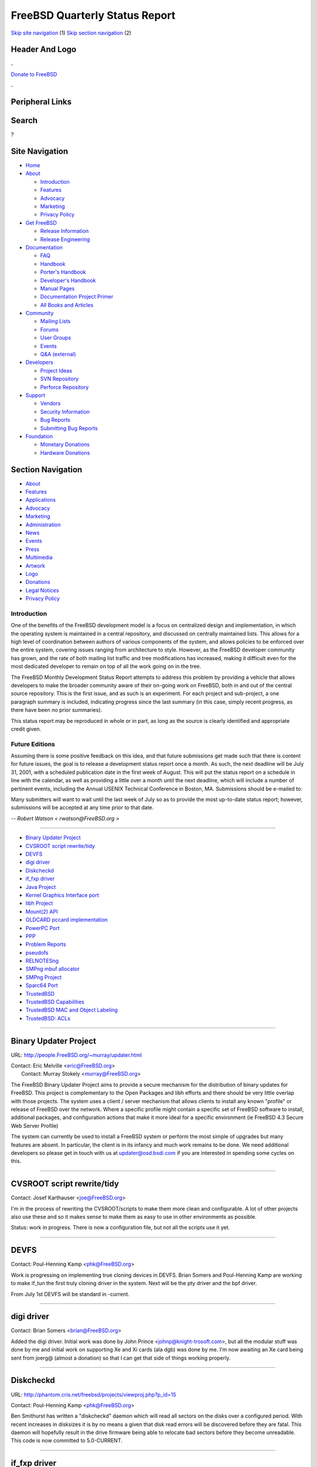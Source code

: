 ===============================
FreeBSD Quarterly Status Report
===============================

.. raw:: html

   <div id="containerwrap">

.. raw:: html

   <div id="container">

`Skip site navigation <#content>`__ (1) `Skip section
navigation <#contentwrap>`__ (2)

.. raw:: html

   <div id="headercontainer">

.. raw:: html

   <div id="header">

Header And Logo
---------------

.. raw:: html

   <div id="headerlogoleft">

|FreeBSD|

.. raw:: html

   </div>

.. raw:: html

   <div id="headerlogoright">

.. raw:: html

   <div class="frontdonateroundbox">

.. raw:: html

   <div class="frontdonatetop">

.. raw:: html

   <div>

**.**

.. raw:: html

   </div>

.. raw:: html

   </div>

.. raw:: html

   <div class="frontdonatecontent">

`Donate to FreeBSD <https://www.FreeBSDFoundation.org/donate/>`__

.. raw:: html

   </div>

.. raw:: html

   <div class="frontdonatebot">

.. raw:: html

   <div>

**.**

.. raw:: html

   </div>

.. raw:: html

   </div>

.. raw:: html

   </div>

Peripheral Links
----------------

.. raw:: html

   <div id="searchnav">

.. raw:: html

   </div>

.. raw:: html

   <div id="search">

Search
------

?

.. raw:: html

   </div>

.. raw:: html

   </div>

.. raw:: html

   </div>

Site Navigation
---------------

.. raw:: html

   <div id="menu">

-  `Home <../../>`__

-  `About <../../about.html>`__

   -  `Introduction <../../projects/newbies.html>`__
   -  `Features <../../features.html>`__
   -  `Advocacy <../../advocacy/>`__
   -  `Marketing <../../marketing/>`__
   -  `Privacy Policy <../../privacy.html>`__

-  `Get FreeBSD <../../where.html>`__

   -  `Release Information <../../releases/>`__
   -  `Release Engineering <../../releng/>`__

-  `Documentation <../../docs.html>`__

   -  `FAQ <../../doc/en_US.ISO8859-1/books/faq/>`__
   -  `Handbook <../../doc/en_US.ISO8859-1/books/handbook/>`__
   -  `Porter's
      Handbook <../../doc/en_US.ISO8859-1/books/porters-handbook>`__
   -  `Developer's
      Handbook <../../doc/en_US.ISO8859-1/books/developers-handbook>`__
   -  `Manual Pages <//www.FreeBSD.org/cgi/man.cgi>`__
   -  `Documentation Project
      Primer <../../doc/en_US.ISO8859-1/books/fdp-primer>`__
   -  `All Books and Articles <../../docs/books.html>`__

-  `Community <../../community.html>`__

   -  `Mailing Lists <../../community/mailinglists.html>`__
   -  `Forums <https://forums.FreeBSD.org>`__
   -  `User Groups <../../usergroups.html>`__
   -  `Events <../../events/events.html>`__
   -  `Q&A
      (external) <http://serverfault.com/questions/tagged/freebsd>`__

-  `Developers <../../projects/index.html>`__

   -  `Project Ideas <https://wiki.FreeBSD.org/IdeasPage>`__
   -  `SVN Repository <https://svnweb.FreeBSD.org>`__
   -  `Perforce Repository <http://p4web.FreeBSD.org>`__

-  `Support <../../support.html>`__

   -  `Vendors <../../commercial/commercial.html>`__
   -  `Security Information <../../security/>`__
   -  `Bug Reports <https://bugs.FreeBSD.org/search/>`__
   -  `Submitting Bug Reports <https://www.FreeBSD.org/support.html>`__

-  `Foundation <https://www.freebsdfoundation.org/>`__

   -  `Monetary Donations <https://www.freebsdfoundation.org/donate/>`__
   -  `Hardware Donations <../../donations/>`__

.. raw:: html

   </div>

.. raw:: html

   </div>

.. raw:: html

   <div id="content">

.. raw:: html

   <div id="sidewrap">

.. raw:: html

   <div id="sidenav">

Section Navigation
------------------

-  `About <../../about.html>`__
-  `Features <../../features.html>`__
-  `Applications <../../applications.html>`__
-  `Advocacy <../../advocacy/>`__
-  `Marketing <../../marketing/>`__
-  `Administration <../../administration.html>`__
-  `News <../../news/newsflash.html>`__
-  `Events <../../events/events.html>`__
-  `Press <../../news/press.html>`__
-  `Multimedia <../../multimedia/multimedia.html>`__
-  `Artwork <../../art.html>`__
-  `Logo <../../logo.html>`__
-  `Donations <../../donations/>`__
-  `Legal Notices <../../copyright/>`__
-  `Privacy Policy <../../privacy.html>`__

.. raw:: html

   </div>

.. raw:: html

   </div>

.. raw:: html

   <div id="contentwrap">

Introduction
============

One of the benefits of the FreeBSD development model is a focus on
centralized design and implementation, in which the operating system is
maintained in a central repository, and discussed on centrally
maintained lists. This allows for a high level of coordination between
authors of various components of the system, and allows policies to be
enforced over the entire system, covering issues ranging from
architecture to style. However, as the FreeBSD developer community has
grown, and the rate of both mailing list traffic and tree modifications
has increased, making it difficult even for the most dedicated developer
to remain on top of all the work going on in the tree.

The FreeBSD Monthly Development Status Report attempts to address this
problem by providing a vehicle that allows developers to make the
broader community aware of their on-going work on FreeBSD, both in and
out of the central source repository. This is the first issue, and as
such is an experiment. For each project and sub-project, a one paragraph
summary is included, indicating progress since the last summary (in this
case, simply recent progress, as there have been no prior summaries).

This status report may be reproduced in whole or in part, as long as the
source is clearly identified and appropriate credit given.

Future Editions
===============

Assuming there is some positive feedback on this idea, and that future
submissions get made such that there is content for future issues, the
goal is to release a development status report once a month. As such,
the next deadline will be July 31, 2001, with a scheduled publication
date in the first week of August. This will put the status report on a
schedule in line with the calendar, as well as providing a little over a
month until the next deadline, which will include a number of pertinent
events, including the Annual USENIX Technical Conference in Boston, MA.
Submissions should be e-mailed to:

Many submitters will want to wait until the last week of July so as to
provide the most up-to-date status report; however, submissions will be
accepted at any time prior to that date.

*-- Robert Watson < rwatson@FreeBSD.org >*

--------------

-  `Binary Updater Project <#Binary-Updater-Project>`__
-  `CVSROOT script rewrite/tidy <#CVSROOT-script-rewrite/tidy>`__
-  `DEVFS <#DEVFS>`__
-  `digi driver <#digi-driver>`__
-  `Diskcheckd <#Diskcheckd>`__
-  `if\_fxp driver <#if_fxp-driver>`__
-  `Java Project <#Java-Project>`__
-  `Kernel Graphics Interface port <#Kernel-Graphics-Interface-port>`__
-  `libh Project <#libh-Project>`__
-  `Mount(2) API <#Mount(2)-API>`__
-  `OLDCARD pccard implementation <#OLDCARD-pccard-implementation>`__
-  `PowerPC Port <#PowerPC-Port>`__
-  `PPP <#PPP>`__
-  `Problem Reports <#Problem-Reports>`__
-  `pseudofs <#pseudofs>`__
-  `RELNOTESng <#RELNOTESng>`__
-  `SMPng mbuf allocator <#SMPng-mbuf-allocator>`__
-  `SMPng Project <#SMPng-Project>`__
-  `Sparc64 Port <#Sparc64-Port>`__
-  `TrustedBSD <#TrustedBSD>`__
-  `TrustedBSD Capabilities <#TrustedBSD-Capabilities>`__
-  `TrustedBSD MAC and Object
   Labeling <#TrustedBSD-MAC-and-Object-Labeling>`__
-  `TrustedBSD: ACLs <#TrustedBSD:-ACLs>`__

--------------

Binary Updater Project
----------------------

URL: http://people.FreeBSD.org/~murray/updater.html

| Contact: Eric Melville <eric@FreeBSD.org\ >
|  Contact: Murray Stokely <murray@FreeBSD.org\ >

The FreeBSD Binary Updater Project aims to provide a secure mechanism
for the distribution of binary updates for FreeBSD. This project is
complementary to the Open Packages and libh efforts and there should be
very little overlap with those projects. The system uses a client /
server mechanism that allows clients to install any known "profile" or
release of FreeBSD over the network. Where a specific profile might
contain a specific set of FreeBSD software to install, additional
packages, and configuration actions that make it more ideal for a
specific environment (ie FreeBSD 4.3 Secure Web Server Profile)

The system can currently be used to install a FreeBSD system or perform
the most simple of upgrades but many features are absent. In particular,
the client is in its infancy and much work remains to be done. We need
additional developers so please get in touch with us at
updater@osd.bsdi.com if you are interested in spending some cycles on
this.

--------------

CVSROOT script rewrite/tidy
---------------------------

Contact: Josef Karthauser <joe@FreeBSD.org\ >

I'm in the process of rewriting the CVSROOT/scripts to make them more
clean and configurable. A lot of other projects also use these and so it
makes sense to make them as easy to use in other environments as
possible.

Status: work in progress. There is now a configuration file, but not all
the scripts use it yet.

--------------

DEVFS
-----

Contact: Poul-Henning Kamp <phk@FreeBSD.org\ >

Work is progressing on implementing true cloning devices in DEVFS. Brian
Somers and Poul-Henning Kamp are working to make if\_tun the first truly
cloning driver in the system. Next will be the pty driver and the bpf
driver.

From July 1st DEVFS will be standard in -current.

--------------

digi driver
-----------

Contact: Brian Somers <brian@FreeBSD.org\ >

Added the digi driver. Initial work was done by John Prince
<johnp@knight-trosoft.com>, but all the modular stuff was done by me and
initial work on supporting Xe and Xi cards (ala dgb) was done by me. I'm
now awaiting an Xe card being sent from joerg@ (almost a donation) so
that I can get that side of things working properly.

--------------

Diskcheckd
----------

URL: http://phantom.cris.net/freebsd/projects/viewproj.php?p_id=15

Contact: Poul-Henning Kamp <phk@FreeBSD.org\ >

Ben Smithurst has written a "diskcheckd" daemon which will read all
sectors on the disks over a configured period. With recent increases in
disksizes it is by no means a given that disk read errors will be
discovered before they are fatal. This daemon will hopefully result in
the drive firmware being able to relocate bad sectors before they become
unreadable. This code is now committed to 5.0-CURRENT.

--------------

if\_fxp driver
--------------

Contact: Jonathan Lemon <jlemon@FreeBSD.org\ >

In the last month (May-June), the new fxp driver was brought into
-stable. This new driver uses the common MII code, so support for new
PHYs is easy to add. Support for the new Intel 82562 chips was added.
The driver was updated to add VLAN support and a workaround for a bug
affecting Intel 815-based boards.

--------------

Java Project
------------

Contact: Greg Lewis <glewis@eyesbeyond.com\ >

The FreeBSD Java Project has continued its "behind the scenes" work over
the last month. Progress was made both technically, with the help of
Bill Huey (of Wind River), on a port of JDK 1.3.1 and legally, with Nate
Williams continuing negotiations with Sun on a mutually acceptable
license to release a binary Java 2 SDK under. The JDK 1.2.2 port has
also seen some development, with a new patchset likely to be released
soon which includes JPDA and NetBSD support (the latter courtesy of
Scott Bartram).

--------------

Kernel Graphics Interface port
------------------------------

URL: http://kgi.sourceforge.net/

Contact: Nicolas Souchu <nsouch@fr.alcove.com\ >

The Kernel Graphics Interface project has worked for several years to
provide a framework for graphic drivers under Linux receiving input from
other groups like the UDI project. Currently the KGI core implementation
is quite settled, as is the driver coding model as a whole. Work is
being done to newbussify KGI and produce a kld, as part of a future
redesign of the graphics subsystem in FreeBSD. KGI will be an
alternative for graphic card producers that don't accept the XFree86
model of userland graphic adapters and will also provide accelerated
support for any other graphic alternative.

--------------

libh Project
------------

URL: http://people.FreeBSD.org/~alex/libh/

| Contact: Alexander Langer <alex@FreeBSD.org\ >
|  Contact: Nathan Ahlstrom <nra@FreeBSD.org\ >

The libh project is a next generation sysinstall. It is written in C++
using QT for its graphical frontend and tvision for its console support.
The menus are scriptable via an embedded tcl interpreter. It has been
growing functionality quite a bit lately, including a new disklabel
editor. Current work is on installation scripts for CDROM, FTP, ...
installs as well as a fully functional standalone disk-partition and
label editor. The GUI API was extended a little and many bugs were
fixed. There seems to be some interest in i18n work.

--------------

Mount(2) API
------------

Contact: Poul-Henning Kamp <phk@FreeBSD.org\ >

Maxime Henrion is working on implementing a new and more extensible
mount(2) systemcall, mainly to overcome the 32 bits for mountoptions
limit, secondary goal to make it possible to mount filesystems from
inside the kernel.

--------------

OLDCARD pccard implementation
-----------------------------

Contact: Warner Losh <imp@FreeBSD.org\ >

In the last two months, the OLDCARD pccard implementation was rototilled
to within an inch of its life. Many new pci cardbus bridges were added.
Power handling was improved. PCI Card cardbus bridges are nearly
supported and should be committed in early June to the tree. This will
likely be the last major work done on OLDCARD. After pci cards are
supported, work will shift to improving NEWCARD.

--------------

PowerPC Port
------------

Contact: Benno Rice <benno@FreeBSD.org\ >

The PowerPC port is proceeding well. All seems to be working in pmap.c
after a number of problems encountered where FreeBSD passes a
vm\_page\_t to a NetBSD-derived function that expects a vm\_offset\_t.
Then after debugging the atomic operations code, I'm now at the point
where VM appears to be initialized and it's now hanging while in
sys/kern/kern\_malloc.c:kmeminit(). Progress continues. =)

--------------

PPP
---

Contact: Brian Somers <brian@FreeBSD.org\ >

Developing full MPPE support for Andre Opperman @ Monzoon in
Switzerland. Work is now complete and will eventually be brought into
-current, but no dates are yet known.

--------------

Problem Reports
---------------

URL: http://phk.freebsd.dk/Gnats/

Contact: Poul-Henning Kamp <phk@FreeBSD.org\ >

Poul-Henning Kamp kicked off a drive to get our GNATS PR database
cleaned up so the wheat can be sorted from the chaff. Progress is good,
but there is still a lot of work to do. Give a hand if you can.
Remember: every unhandled PR is a pissed off contributor or user.

--------------

pseudofs
--------

Contact: Dag-Erling Smorgrav <des@FreeBSD.org\ >

Pseudofs is a framework for pseudo-filesystems, like procfs and
linprocfs. The goal of pseudofs is twofold:

-  eliminate code duplication between (and within) procfs and linprocfs
-  isolate procfs and linprocfs from the complexities of the vfs system
   to simplify maintenance and further development.

Pseudofs has reached the point where it is sufficiently functional and
stable that linprocfs has been almost fully reimplemented on top of it;
the only bit that's missing is the proc/<pid>/mem file.

The primary to-do item for pseudofs right now is to add support for
writeable files (which are required for procfs, and are quite a bit less
trivial to handle than read-only files). In addition, pseudofs needs
either generic support for raw (non-sbuf'ed, possibly mmap'able) files,
or failing that, special-case code to handle proc/<pid>/mem.

--------------

RELNOTESng
----------

URL: http://people.FreeBSD.org/~bmah/relnotes/

Contact: Bruce A. Mah <bmah@FreeBSD.org\ >

RELNOTESng is the name I've given to the rewrite of the \*.TXT files
that typically accompany a FreeBSD release. The information from these
files (which include, among other things, the release notes and the
supported hardware list) have been reorganized and converted to SGML.
This helps us produce the documentation in various formats, as well as
facilitating the maintenance of documentation for multiple
architectures. This work was recently committed to -CURRENT, and I
intend to MFC it to 4-STABLE before 4.4-RELEASE.

--------------

SMPng mbuf allocator
--------------------

URL: http://people.FreeBSD.org/~bmilekic/code/mb_slab/

Contact: Bosko Milekic <bmilekic@FreeBSD.org\ >

mb\_alloc is a new specialized allocator for mbufs and mbuf clusters.
Presently, it offers various important advantages over the old (status
quo) mbuf allocator, particularly for MP machines. Additionally, it is
designed with the possibility of future enhancements in mind.

Presently in initial review & testing stages, most of the code is
already written.

--------------

SMPng Project
-------------

URL: http://www.FreeBSD.org/~jasone/smp/

| Contact: John Baldwin <jhb@FreeBSD.org\ >
|  Contact: Jake Burkholder <jake@FreeBSD.org\ >
|  Contact: SMP Mailing list <smp@FreeBSD.org\ >

The SMPng project aims to provide multithreaded support for the FreeBSD
kernel. Currently the kernel still runs almost exclusively under the
Giant kernel lock. Recently, progress has been made in locking the
process group and session structures as well as file descriptors by
Seigo Tanimura-san. Alfred Perlstein has also added in a giant lock
around the entire virtual memory (VM) subsystem which will eventually be
split up into several smaller locks. The locking of the VM subsystem has
proved tricky, and some of the current effort is focused on finding and
fixing a few remaining bugs in on the alpha architecture.

--------------

Sparc64 Port
------------

Contact: Jake Burkholder <jake@FreeBSD.org\ >

Work has (re)started on a port of FreeBSD to the UltraSPARC
architecture, specifically targeting PCI based workstations. Jake
Burkholder will be porting the kernel, and Ade Lovett has expressed an
interest in working on userland. Recent work on the project includes:

-  built a gnu cross toolchain targeting sparc64
-  obtained remote access to an ultra 5 development machine (thanks to
   emmy)
-  developed a minimal set of headers and source files to allow the
   kernel to be compiled and linked
-  implemented a mini-loader which relocates the kernel, maps it into
   the tlbs and calls it
-  nabbed Benno Rice's openfirmware console driver which allows printf
   and panic to work

At this point the kernel can be net-booted and prints the FreeBSD
copyright before calling code that is not yet implemented. I am
currently working on a design for the pmap module and plan to begin
implementation in the next few days.

--------------

TrustedBSD
----------

URL: http://www.TrustedBSD.org/

Contact: Robert Watson <rwatson@FreeBSD.org\ >

The TrustedBSD Project seeks to improve the security of the FreeBSD
operating system by adding new security features, many derived from
common trusted operating system requirements. This includes Access
Control Lists (ACLs), Fine-grained Event Logging (Audit), Fine-grained
Privileges (Capabilities), Mandatory Access Control (MAC), and other
architecture features, including file system extended attributes, and
improved object labeling.

Individual feature status reports are documented separately below; in
general, basic features (such as EAs, ACLs, and kernel support for
Capabilities) will be initially available in 5.0-RELEASE, conditional on
specific kernel options. A performance-enhanced version of EAs is
currently being targeted at 6.0-RELEASE, along with an integrated
capability-aware userland, and MAC support.

--------------

TrustedBSD Capabilities
-----------------------

Contact: Thomas Moestl <tmm@FreeBSD.org\ >

The kernel part of the capability implementation is mostly finished; all
uses of suser() and suser\_xxx() and nearly all comparisons of uid's
with 0 have been converted to use the newly introduced cap\_check()
call. Some details still need clarification. More documentation for this
needs to be done.

POSIX.2c-compatible getfcap and setfcap programs have been written.
Experimental capability support in su(1), login(1), install(1) and
bsd.prog.mk is being tested.

Support for capabilities, ACL's, capabilities and MAC labels in tar(1)
is being developed; only the capability part is tested right now.
Generic support for extended attributes is planned, this will require
extensions to the current EA interface, which are written and will
probably be committed to -CURRENT in a few weeks. A port of these
features to pax(1) is planned.

--------------

TrustedBSD MAC and Object Labeling
----------------------------------

URL: http://www.TrustedBSD.org/

Contact: Robert Watson <rwatson@FreeBSD.org\ >

An initial prototype of a Mandatory Access Control implementation was
completed earlier this year, supporting Multi-Level Security, Biba
Integrity protection, and a more general jail-based access control
model. Based on that implementation, I'm now in the process of improving
the FreeBSD security abstractions to simplify both the implementation
and integration of MAC support, as well as increase the number of kernel
objects protected by both discretionary and mandatory protection
schemes. Generic object labeling introduces a structure not dissimilar
in properties to the kernel ucred structure, only it is intended to be
associated with kernel objects, rather than kernel subjects, permitting
the creation of generic security protection routines for objects. This
would allow the easy extension of procfs and devfs to support ACLs and
MAC, for example. A prototype is underway, with compiling and running
code and simple protections now associated with sysctl's.

--------------

TrustedBSD: ACLs
----------------

Contact: Chris D. Faulhaber <jedgar@FreeBSD.org\ >

Patches are now available to add ACL support to cp(1) and mv(1) along
with preliminary support for install(1). Ilmar's i18n patches for
getfacl(1) and setfacl(1) need to be updated for the last set of changes
and committed. Some other functional improvements are also in the
pipeline.

--------------

`News Home <../news.html>`__ \| `Status Home <status.html>`__

.. raw:: html

   </div>

.. raw:: html

   </div>

.. raw:: html

   <div id="footer">

`Site Map <../../search/index-site.html>`__ \| `Legal
Notices <../../copyright/>`__ \| ? 1995–2015 The FreeBSD Project. All
rights reserved.

.. raw:: html

   </div>

.. raw:: html

   </div>

.. raw:: html

   </div>

.. |FreeBSD| image:: ../../layout/images/logo-red.png
   :target: ../..
